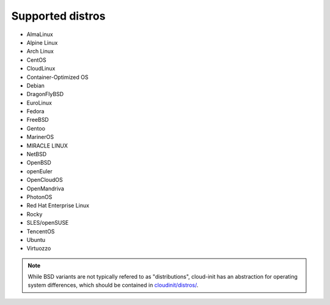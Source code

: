Supported distros
=================

* AlmaLinux
* Alpine Linux
* Arch Linux
* CentOS
* CloudLinux
* Container-Optimized OS
* Debian
* DragonFlyBSD
* EuroLinux
* Fedora
* FreeBSD
* Gentoo
* MarinerOS
* MIRACLE LINUX
* NetBSD
* OpenBSD
* openEuler
* OpenCloudOS
* OpenMandriva
* PhotonOS
* Red Hat Enterprise Linux
* Rocky
* SLES/openSUSE
* TencentOS
* Ubuntu
* Virtuozzo

.. note::

    While BSD variants are not typically refered to as "distributions",
    cloud-init has an abstraction for operating system differences, which
    should be contained in `cloudinit/distros/ <https://github.com/canonical/cloud-init/tree/main/cloudinit/distros>`_.
